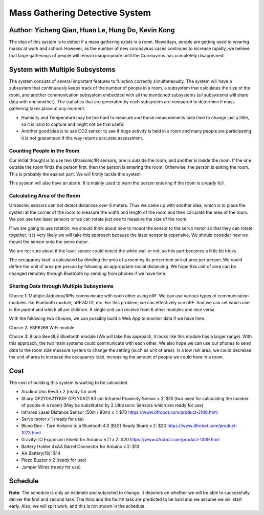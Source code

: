 Mass Gathering Detective System
==================================================

**Author:** Yicheng Qian, Huan Le, Hung Do, Kevin Kong
--------------------------------------------------------

The idea of this system is to detect if a mass gathering exists in a room. Nowadays, people are getting used to wearing masks at work and school. However, as the number of new coronavirus cases continues to increase rapidly, we believe that large gatherings of people will remain inappropriate until the Coronavirus has completely disappeared.

System with Multiple Subsystems
---------------------------------

The system consists of several important features to function correctly simultaneously. The system will have a subsystem that continuously keeps track of the number of people in a room, a subsystem that calculates the size of the room, and another communication subsystem embedded with all the mentioned subsystems (all subsystems will share data with one another). The statistics that are generated by each subsystem are compared to determine if mass gathering takes place at any moment.

* Humidity and Temperature may be too hard to measure and those measurements take time to change just a little, so it is hard to capture and might not be that useful.
* Another good idea is to use CO2 sensor to see if huge activity is held in a room and many people are participating. It is not guaranteed if this way returns accurate assessment.

Counting People in the Room
~~~~~~~~~~~~~~~~~~~~~~~~~~~~~~~~~~~~~~~
Our initial thought is to use two Ultrasonic/IR sensors, one is outside the room, and another is inside the room. If the one outside the room finds the person first, then the person is entering the room. Otherwise, the person is exiting the room. This is probably the easiest part. We will firstly tackle this system.

This system will also have an alarm. It is mainly used to warn the person entering if the room is already full. 


Calculating Area of the Room
~~~~~~~~~~~~~~~~~~~~~~~~~~~~~~~~~~~~~~~
Ultrasonic sensors can not detect distances over 8 meters. Thus we came up with another idea, which is to place the system at the corner of the room to measure the width and length of the room and then calculate the area of the room. We can use two laser sensors or we can rotate just one to measure the size of the room.

If we are going to use rotation, we should think about how to mount the sensor to the servo motor so that they can rotate together. It is very likely we will take this approach because the laser sensor is expensive. We should consider how we mount the sensor onto the servo motor.

We are not sure about if the laser sensor could detect the white wall or not, so this part becomes a little bit tricky.

The occupancy load is calculated by dividing the area of a room by its prescribed unit of area per person. We could define the unit of area per person by following an appropriate social distancing. We hope this unit of area can be changed remotely through Bluetooth by sending from phones if we have time.

Sharing Data through Multiple Subsystems
~~~~~~~~~~~~~~~~~~~~~~~~~~~~~~~~~~~~~~~~~~
Choice 1: Multiple Arduinos/RPIs communicate with each other using nRF. We can use various types of communication modules like Bluetooth module, nRF24L01, etc. For this problem, we can effectively use nRF. And we can set which one is the parent and which all are children. A single unit can receive from 6 other modules and vice versa.

With the following two choices, we can possibly build a Web App to monitor data if we have time.

Choice 2: ESP8266 WiFi module 

Choice 3: Bluno Bee BLE Bluetooth module (We will take this approach, it looks like this module has a larger range). With this approach, the two main systems could communicate with each other. We also hope we can use our phones to send data to the room size measure system to change the setting (such as unit of area). In a low risk area, we could decrease the unit of area to increase the occupancy load, increasing the amount of people we could have in a room. 


Cost
---------------------------------
The cost of building this system is waiting to be calculated.

* Arudino Uno Rev3 x 2 (ready for use)
* Sharp GP2Y0A21YK0F GP2Y0A21 80 cm Infrared Proximity Sensor x 2: $18 (two used for calculating the number of people in a room) (May be substituted by 2 Ultrasonic Sensors which are ready for use)
* Infrared Laser Distance Sensor (50m / 80m) x 1: $70 https://www.dfrobot.com/product-2108.html
* Servo motor x 1 (ready for use)
* Bluno Bee - Turn Arduino to a Bluetooth 4.0 (BLE) Ready Board x 2: $20 https://www.dfrobot.com/product-1073.html
* Gravity: IO Expansion Shield for Arduino V7.1 x 2: $20 https://www.dfrobot.com/product-1009.html
* Battery Holder 4xAA Barrel Connector for Arduino x 2: $10
* AA Battery(16): $14
* Piezo Buzzer x 2 (ready for use)
* Jumper Wires (ready for use)

Schedule
---------------------------------

.. image:: https://github.com/dotranquochung/Room-Population-Controller/blob/main/plan.png

**Note:** The schedule is only an estimate and subjected to change. It depends on whether we will be able to successfully deliver the first and second task. The third and the fourth task are predicted to be hard and we assume we will start early. Also, we will split work, and this is not shown in the schedule.
